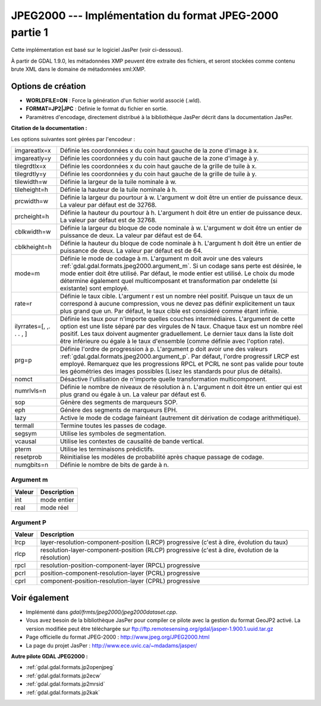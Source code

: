 .. _`gdal.gdal.formats.jpeg2000`:

JPEG2000 --- Implémentation du format JPEG-2000 partie 1
=========================================================

Cette implémentation est basé sur le logiciel JasPer (voir ci-dessous).

À partir de GDAL 1.9.0, les métadonnées XMP peuvent être extraite des fichiers, 
et seront stockées comme contenu brute XML dans le domaine de métadonnées 
xml:XMP.

Options de création
--------------------

* **WORLDFILE=ON** : Force la génération d'un fichier world associé (.wld).
* **FORMAT=JP2|JPC** : Définie le format du fichier en sortie.
* Paramètres d'encodage, directement distribué à la bibliothèque JasPer décrit 
  dans la documentation JasPer. 

**Citation de la documentation :**

Les options suivantes sont gérées par l'encodeur :

+-----------------------+-------------------------------------------------------------------------------+
+ imgareatlx=x          + Définie les coordonnées x du coin haut gauche de la zone d'image à x.         +
+-----------------------+-------------------------------------------------------------------------------+
+ imgareatly=y          + Définie les coordonnées y du coin haut gauche de la zone d'image à y.         +
+-----------------------+-------------------------------------------------------------------------------+
+ tilegrdtlx=x          + Définie les coordonnées x du coin haut gauche de la  grille de tuile à x.     +
+-----------------------+-------------------------------------------------------------------------------+
+ tilegrdtly=y          + Définie les coordonnées y du coin haut gauche de la grille de tuile à y.      +
+-----------------------+-------------------------------------------------------------------------------+
+ tilewidth=w           + Définie la largeur de la tuile nominale à w.                                  +
+-----------------------+-------------------------------------------------------------------------------+
+ tileheight=h          + Définie la hauteur de la tuile nominale à h.                                  +
+-----------------------+-------------------------------------------------------------------------------+
+ prcwidth=w            + Définie la largeur du pourtour à w. L'argument w doit être un entier de       +
+                       + puissance deux. La valeur par défaut est de 32768.                            +
+-----------------------+-------------------------------------------------------------------------------+
+ prcheight=h           + Définie la hauteur du pourtour à h. L'argument h doit être un entier de       +
+                       + puissance deux. La valeur par défaut est de 32768.                            +
+-----------------------+-------------------------------------------------------------------------------+
+ cblkwidth=w           + Définie la largeur du bloque de code nominale à w. L'argument w doit être un  +
+                       + entier de puissance de deux. La valeur par défaut est de 64.                  +
+-----------------------+-------------------------------------------------------------------------------+
+ cblkheight=h          + Définie la hauteur du bloque de code nominale à h. L'argument h doit être un  +
+                       + entier de puissance de deux. La valeur par défaut est de 64.                  +
+-----------------------+-------------------------------------------------------------------------------+
+ mode=m                + Définie le mode de codage à m. L'argument m doit avoir une des valeurs        +
+                       + :ref:`gdal.gdal.formats.jpeg2000.argument_m`. Si un codage sans perte est     +
+                       + désirée, le mode entier doit être utilisé. Par défaut, le mode entier est     +
+                       + utilisé. Le choix du mode détermine également quel multicomposant et          +
+                       + transformation par ondelette  (si existante) sont employé.                    +
+-----------------------+-------------------------------------------------------------------------------+
+ rate=r                + Définie le taux cible. L'argument r est un nombre réel positif. Puisque un    +
+                       + taux de un correspond à aucune compression, vous ne devez pas définir         +
+                       + explicitement un taux plus grand que un. Par défaut, le taux cible est        +
+                       + considéré comme étant infinie.                                                +
+-----------------------+-------------------------------------------------------------------------------+
+ilyrrates=[, ,. . . , ]+ Définie les taux pour n'importe quelles couches intermédiaires. L'argument de +
+                       + cette option est une liste séparé par des virgules de N taux. Chaque taux est +
+                       + un nombre réel positif. Les taux doivent augmenter graduellement. Le dernier  +
+                       + taux dans la liste doit être inférieure ou égale à le taux d'ensemble (comme  +
+                       + définie avec l'option rate).                                                  +
+-----------------------+-------------------------------------------------------------------------------+
+ prg=p                 + Définie l'ordre de progression à p. L'argument p doit avoir une des valeurs   +
+                       + :ref:`gdal.gdal.formats.jpeg2000.argument_p`. Par défaut, l'ordre progressif  +
+                       + LRCP est employé. Remarquez que les progressions RPCL et PCRL ne sont pas     +
+                       + valide pour toute les géométries des images possibles (Lisez les standards    +
+                       + pour plus de détails).                                                        +
+-----------------------+-------------------------------------------------------------------------------+
+ nomct                 + Désactive l'utilisation de n'importe quelle transformation multicomponent.    +
+-----------------------+-------------------------------------------------------------------------------+
+ numrlvls=n            + Définie le nombre de niveaux de résolution à n. L'argument n doit être un     +
+                       + entier qui est plus grand ou égale à un. La valeur par défaut est 6.          +
+-----------------------+-------------------------------------------------------------------------------+
+ sop                   + Génère des segments de marqueurs SOP.                                         +
+-----------------------+-------------------------------------------------------------------------------+
+ eph                   + Génère des segments de marqueurs EPH.                                         +
+-----------------------+-------------------------------------------------------------------------------+
+ lazy                  + Active le mode de codage fainéant (autrement dit dérivation de codage         +
+                       + arithmétique).                                                                +
+-----------------------+-------------------------------------------------------------------------------+
+ termall               + Termine toutes les passes de codage.                                          +
+-----------------------+-------------------------------------------------------------------------------+
+ segsym                + Utilise les symboles de segmentation.                                         +
+-----------------------+-------------------------------------------------------------------------------+
+ vcausal               + Utilise les contextes de causalité de bande vertical.                         +
+-----------------------+-------------------------------------------------------------------------------+
+ pterm                 + Utilise les terminaisons prédictifs.                                          +
+-----------------------+-------------------------------------------------------------------------------+
+ resetprob             + Réinitialise les modèles de probabilité après chaque passage de codage.       +
+-----------------------+-------------------------------------------------------------------------------+
+ numgbits=n            + Définie le nombre de bits de garde à n.                                       +
+-----------------------+-------------------------------------------------------------------------------+

.. _`gdal.gdal.formats.jpeg2000.argument_m`:

Argument m
************

+---------------+--------------+
+ Valeur        + Description  +
+===============+==============+
+ int           + mode entier  +
+---------------+--------------+
+ real          + mode réel    +
+---------------+--------------+

.. _`gdal.gdal.formats.jpeg2000.argument_p`:

Argument P
***********

+---------------+-----------------------------------------------------------------------+
+  Valeur       +  Description                                                          +
+===============+=======================================================================+
+ lrcp          + layer-resolution-component-position (LRCP) progressive (c'est à dire, +
+               + évolution du taux)                                                    +
+---------------+-----------------------------------------------------------------------+
+ rlcp          + resolution-layer-component-position (RLCP) progressive (c'est à dire, +
+               + évolution de la résolution)                                           +
+---------------+-----------------------------------------------------------------------+
+ rpcl          + resolution-position-component-layer (RPCL) progressive                +
+---------------+-----------------------------------------------------------------------+
+ pcrl          + position-component-resolution-layer (PCRL) progressive                +
+---------------+-----------------------------------------------------------------------+
+ cprl          + component-position-resolution-layer (CPRL) progressive                +
+---------------+-----------------------------------------------------------------------+

Voir également
---------------

* Implémenté dans *gdal/frmts/jpeg2000/jpeg2000dataset.cpp*.
* Vous avez besoin de la bibliothèque JasPer pour compiler ce pilote avec la 
  gestion du format GeoJP2 activé. La version modifiée peut être téléchargée 
  sur ftp://ftp.remotesensing.org/gdal/jasper-1.900.1.uuid.tar.gz
* Page officielle du format JPEG-2000 : http://www.jpeg.org/JPEG2000.html
* La page du projet JasPer : http://www.ece.uvic.ca/~mdadams/jasper/

**Autre pilote GDAL JPEG2000 :**

* :ref:`gdal.gdal.formats.jp2openjpeg`
* :ref:`gdal.gdal.formats.jp2ecw`
* :ref:`gdal.gdal.formats.jp2mrsid`
* :ref:`gdal.gdal.formats.jp2kak`


.. yjacolin at free.fr, Yves Jacolin - 2011/08/08 (trunk 22678)
